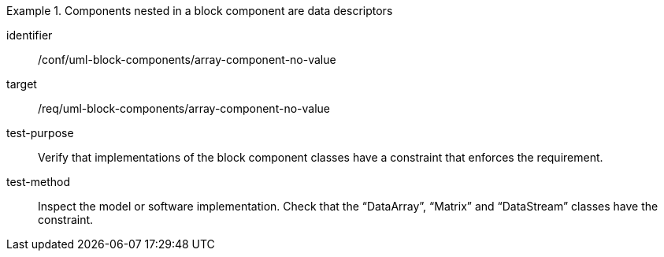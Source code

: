 [abstract_test]
.Components nested in a block component are data descriptors
====
[%metadata]
identifier:: /conf/uml-block-components/array-component-no-value

target:: /req/uml-block-components/array-component-no-value

test-purpose:: Verify that implementations of the block component classes have a constraint that enforces the requirement.

test-method:: 
Inspect the model or software implementation.
Check that the “DataArray”, “Matrix” and “DataStream” classes have the constraint.
====
